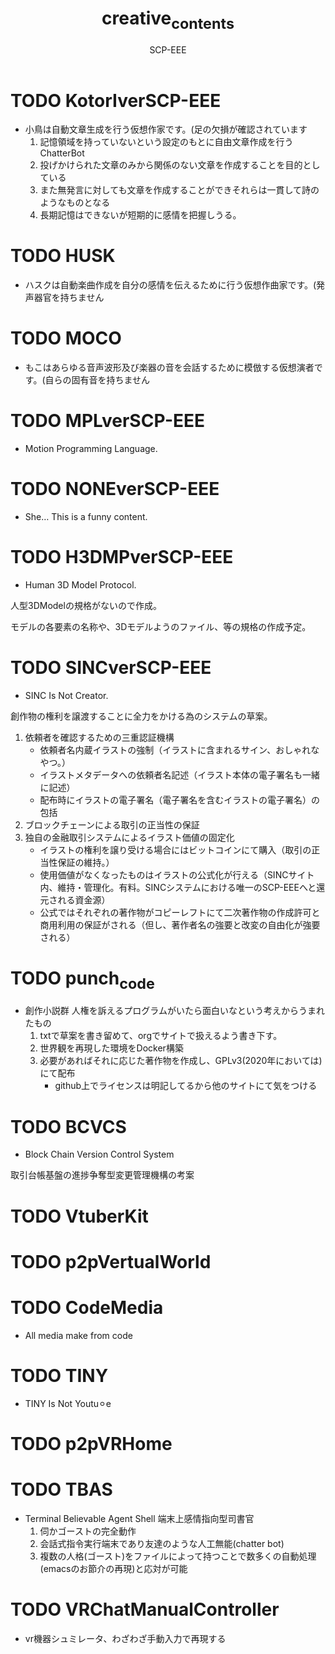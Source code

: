 #+TITLE: creative_contents
#+AUTHOR: SCP-EEE

* TODO ‪KotorIverSCP-EEE
- 小鳥は自動文章生成を行う仮想作家です。(足の欠損が確認されています
   1. 記憶領域を持っていないという設定のもとに自由文章作成を行うChatterBot‬
   2. 投げかけられた文章のみから関係のない文章を作成することを目的としている‬
   3. また無発言に対しても文章を作成することができそれらは一貫して詩のようなものとなる‬
   4. 長期記憶はできないが短期的に感情を把握しうる。

* TODO HUSK
- ハスクは自動楽曲作成を自分の感情を伝えるために行う仮想作曲家です。(発声器官を持ちません

* TODO MOCO
- もこはあらゆる音声波形及び楽器の音を会話するために模倣する仮想演者です。(自らの固有音を持ちません

* TODO MPLverSCP-EEE
- Motion Programming Language.

* TODO NONEverSCP-EEE
- She... This is a funny content.

* TODO H3DMPverSCP-EEE
- Human 3D Model Protocol.



   人型3DModelの規格がないので作成。


   モデルの各要素の名称や、3Dモデルようのファイル、等の規格の作成予定。


* TODO SINCverSCP-EEE
- SINC Is Not Creator.
   
   
   創作物の権利を譲渡することに全力をかける為のシステムの草案。
   
   
   1. 依頼者を確認するための三重認証機構
      - 依頼者名内蔵イラストの強制（イラストに含まれるサイン、おしゃれなやつ。）
      - イラストメタデータへの依頼者名記述（イラスト本体の電子署名も一緒に記述）
      - 配布時にイラストの電子署名（電子署名を含むイラストの電子署名）の包括
   2. ブロックチェーンによる取引の正当性の保証
   3. 独自の金融取引システムによるイラスト価値の固定化
      - イラストの権利を譲り受ける場合にはビットコインにて購入（取引の正当性保証の維持。）
      - 使用価値がなくなったものはイラストの公式化が行える（SINCサイト内、維持・管理化。有料。SINCシステムにおける唯一のSCP-EEEへと還元される資金源）
      - 公式ではそれぞれの著作物がコピーレフトにて二次著作物の作成許可と商用利用の保証がされる（但し、著作者名の強要と改変の自由化が強要される）
* TODO punch_code
- 創作小説群
   人権を訴えるプログラムがいたら面白いなという考えからうまれたもの
   1. txtで草案を書き留めて、orgでサイトで扱えるよう書き下す。
   2. 世界観を再現した環境をDocker構築
   3. 必要があればそれに応じた著作物を作成し、GPLv3(2020年においては)にて配布
      - github上でライセンスは明記してるから他のサイトにて気をつける
* TODO BCVCS
- Block Chain Version Control System


   取引台帳基盤の進捗争奪型変更管理機構の考案

* TODO VtuberKit
* TODO p2pVertualWorld
* TODO CodeMedia
- All media make from code
* TODO TINY
- TINY Is Not Youtu⚪︎e
* TODO p2pVRHome
* TODO TBAS
- Terminal Believable Agent Shell
   端末上感情指向型司書官
   1. 伺かゴーストの完全動作
   2. 会話式指令実行端末であり友達のような人工無能(chatter bot)
   3. 複数の人格(ゴースト)をファイルによって持つことで数多くの自動処理(emacsのお節介の再現)と応対が可能
* TODO VRChatManualController
- vr機器シュミレータ、わざわざ手動入力で再現する

